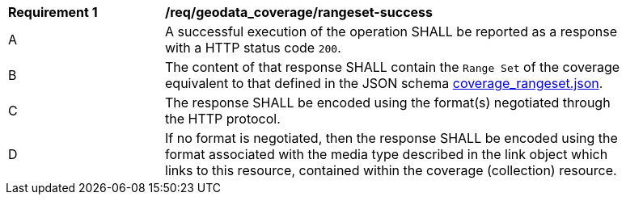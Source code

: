 [[req_geodata_coverage-rangeset-success]]
[width="90%",cols="2,6a"]
|===
^|*Requirement {counter:req-id}* |*/req/geodata_coverage/rangeset-success*
^|A |A successful execution of the operation SHALL be reported as a response with a HTTP status code `200`.
^|B |The content of that response SHALL contain the `Range Set` of the coverage equivalent to that defined in the JSON schema link:https://raw.githubusercontent.com/opengeospatial/ogc_api_coverages/master/standard/openapi/schemas/coverage_rangeset.json[coverage_rangeset.json].
^|C |The response SHALL be encoded using the format(s) negotiated through the HTTP protocol.
^|D |If no format is negotiated, then the response SHALL be encoded using the format associated with the media type described in the link object which links to this resource, contained within the coverage (collection) resource.
|===
